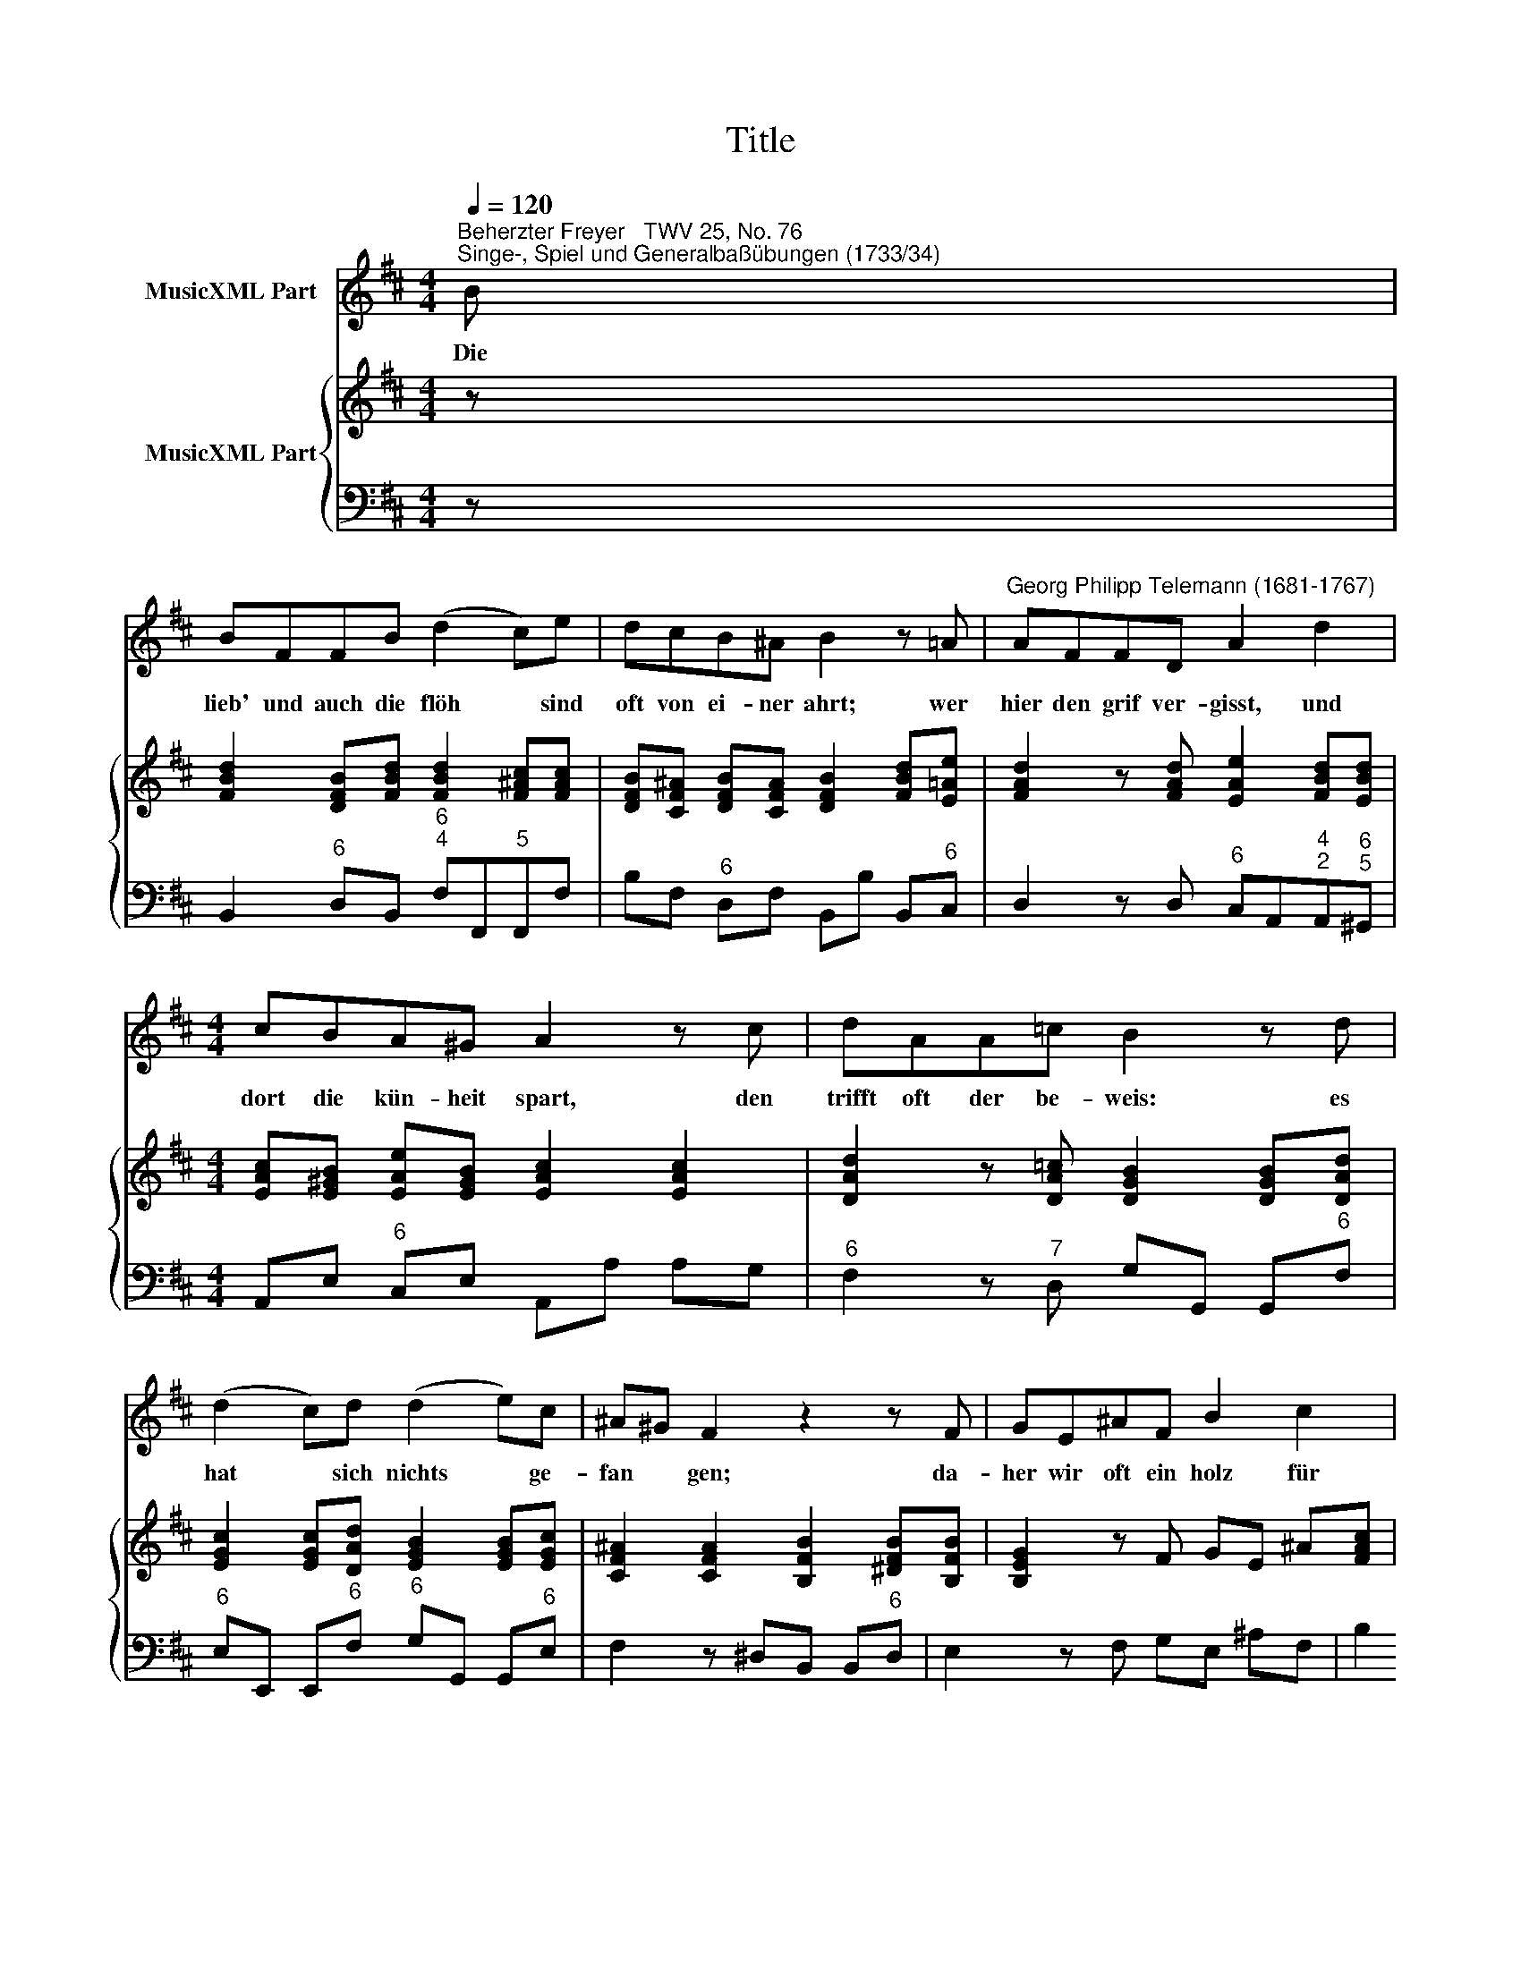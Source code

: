 X:1
T:Title
%%score 1 { 2 | 3 }
L:1/8
Q:1/4=120
M:4/4
K:D
V:1 treble nm="MusicXML Part"
V:2 treble nm="MusicXML Part"
V:3 bass 
V:1
"^Beherzter Freyer   TWV 25, No. 76""^Singe-, Spiel und Generalbaßübungen (1733/34)" B | %1
w: Die|
 BFFB (d2 c)e | dcB^A B2 z =A |"^Georg Philipp Telemann (1681-1767)" AFFD A2 d2 | %4
w: lieb' und auch die flöh * sind|oft von ei- ner ahrt; wer|hier den grif ver- gisst, und|
[M:4/4] cBA^G A2 z c | dAA=c B2 z d | (d2 c)d (d2 e)c | ^A^G F2 z2 z F | GE^AF B2 c2 | %9
w: dort die kün- heit spart, den|trifft oft der be- weis: es|hat * sich nichts * ge-|fan * gen; da-|her wir oft ein holz für|
 defB (d2 c2) | B2 z d (d2 c)d | (d2 e)c ^A^G F2 | z2 z F GE^AF | B2 c2 defB | (d2 c2) B3 |] %15
w: ei- nen hecht er- lan *|gen; es hat * sich|nichts * ge- fan * gen;|da- her wir oft ein|holz für ei- nen hecht er-|lan * gen.|
V:2
 z | [FBd]2 [DFB][FBd] [FBd]2 [F^Ac][FAc] | [DFB][CF^A] [DFB][CFA] [DFB]2 [FBd][E=Ae] | %3
 [FAd]2 z [FAd] [EAe]2 [FBd][EBd] |[M:4/4] [EAc][E^GB] [EAe][EGB] [EAc]2 [EAc]2 | %5
 [DAd]2 z [DA=c] [DGB]2 [DGB][DAd] | [EGc]2 [EGc][DAd] [EGB]2 [EGB][EGc] | %7
 [CF^A]2 [CFA]2 [B,FB]2 [^DFB][B,FB] | [B,EG]2 z F GE ^A[FAc] | %9
 [DFB]2 [B,FB][B,EB] [DFB]2 [CF^A]2 | [DFB]2 [B,FB][FBd] [GBd]2 [EGc][DAd] | %11
 [DGB]2 [EGB][EGc] [CF^A]2 z [CFA] | [B,FB]2 [^DFB][B,FB] [B,EG]2 z F | %13
 GE ^A[FAc] [DFB]2 [B,FB][B,EB] | [DFB]2 [CF^A]2 [DFB]3 |] %15
V:3
 z | B,,2"^6" D,B,,"^6\n4" F,F,,"^5"F,,F, | B,F,"^6" D,F, B,,B, B,,"^6"C, | %3
 D,2 z D,"^6" C,A,,"^4\n2"A,,"^6\n5"^G,, |[M:4/4] A,,E,"^6" C,E, A,,A, A,G, | %5
"^6" F,2 z"^7" D, G,G,, G,,"^6"F, |"^6" E,E,, E,,"^6"F,"^6" G,G,, G,,"^6"E, | %7
 F,2 z"^4\n2""^\" E,"^6" ^D,B,, B,,"^6"D, | E,2 z F, G,E, ^A,F, | %9
 B,2"^6" D,"^6"G,"^6\n4" F,E,"^5" F,F,, | B,,C,"^6" D,B,,"^7" E,E,,"^6" E,,"^6"F, | %11
"^5" G,G,,"^6" G,,"^6"E, F,2 z"^4\n2""^\" E, |"^6" ^D,B,, B,,"^6"D, E,2 z F, | %13
 G,E, ^A,F, B,2"^6" D,"^6"G, |"^6\n4" F,2"^5" F,,2 B,,3 |] %15

